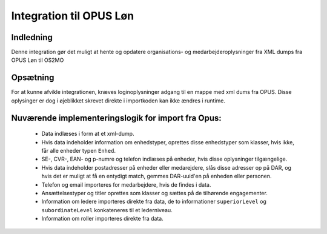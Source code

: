 Integration til OPUS Løn
========================

Indledning
----------
Denne integration gør det muligt at hente og opdatere organisations- og
medarbejderoplysninger fra XML dumps fra OPUS Løn til OS2MO

Opsætning
---------

For at kunne afvikle integrationen, kræves loginoplysninger adgang til en
mappe med xml dums fra OPUS. Disse oplysinger er dog i øjeblikket skrevet
direkte i importkoden kan ikke ændres i runtime.



Nuværende implementeringslogik for import fra Opus:
---------------------------------------------------

 * Data indlæses i form at et xml-dump.
 * Hvis data indeholder information om enhedstyper, oprettes disse enhedstyper som klasser, hvis ikke, får alle enheder typen ``Enhed``.
 * SE-, CVR-, EAN- og p-numre og telefon indlæses på enheder, hvis disse oplysninger tilgængelige.
 * Hvis data indeholder postadresser på enheder eller medarejdere, slås disse adresser op på DAR, og hvis det er muligt at få en entydigt match, gemmes DAR-uuid'en på enheden eller personen.
 * Telefon og email importeres for medarbejdere, hvis de findes i data.
 * Ansættelsestyper og titler oprettes som klasser og sættes på de tilhørende engagementer.
 * Information om ledere importeres direkte fra data, de to informationer ``superiorLevel`` og ``subordinateLevel`` konkateneres til et lederniveau.
 * Information om roller importeres direkte fra data.
